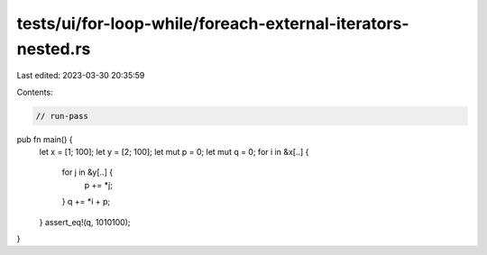 tests/ui/for-loop-while/foreach-external-iterators-nested.rs
============================================================

Last edited: 2023-03-30 20:35:59

Contents:

.. code-block:: rs

    // run-pass

pub fn main() {
    let x = [1; 100];
    let y = [2; 100];
    let mut p = 0;
    let mut q = 0;
    for i in &x[..] {
        for j in &y[..] {
            p += *j;
        }
        q += *i + p;
    }
    assert_eq!(q, 1010100);
}



